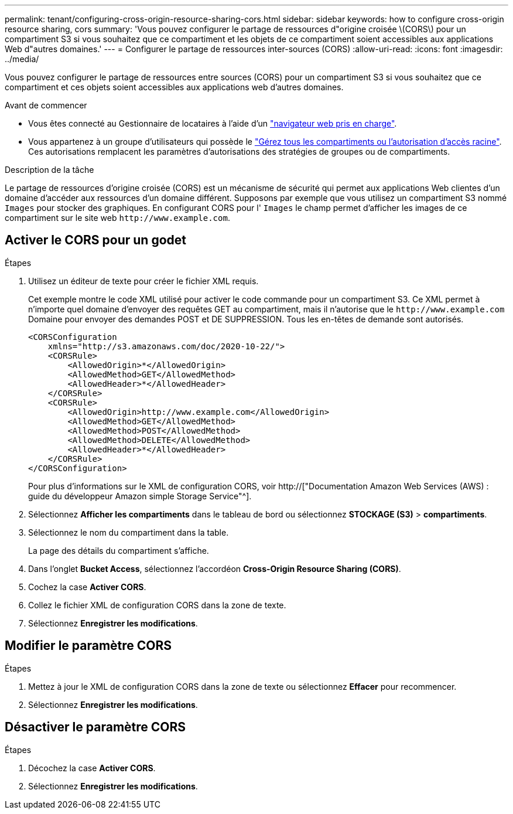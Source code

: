 ---
permalink: tenant/configuring-cross-origin-resource-sharing-cors.html 
sidebar: sidebar 
keywords: how to configure cross-origin resource sharing, cors 
summary: 'Vous pouvez configurer le partage de ressources d"origine croisée \(CORS\) pour un compartiment S3 si vous souhaitez que ce compartiment et les objets de ce compartiment soient accessibles aux applications Web d"autres domaines.' 
---
= Configurer le partage de ressources inter-sources (CORS)
:allow-uri-read: 
:icons: font
:imagesdir: ../media/


[role="lead"]
Vous pouvez configurer le partage de ressources entre sources (CORS) pour un compartiment S3 si vous souhaitez que ce compartiment et ces objets soient accessibles aux applications web d'autres domaines.

.Avant de commencer
* Vous êtes connecté au Gestionnaire de locataires à l'aide d'un link:../admin/web-browser-requirements.html["navigateur web pris en charge"].
* Vous appartenez à un groupe d'utilisateurs qui possède le link:tenant-management-permissions.html["Gérez tous les compartiments ou l'autorisation d'accès racine"]. Ces autorisations remplacent les paramètres d'autorisations des stratégies de groupes ou de compartiments.


.Description de la tâche
Le partage de ressources d'origine croisée (CORS) est un mécanisme de sécurité qui permet aux applications Web clientes d'un domaine d'accéder aux ressources d'un domaine différent. Supposons par exemple que vous utilisez un compartiment S3 nommé `Images` pour stocker des graphiques. En configurant CORS pour l' `Images` le champ permet d'afficher les images de ce compartiment sur le site web `+http://www.example.com+`.



== Activer le CORS pour un godet

.Étapes
. Utilisez un éditeur de texte pour créer le fichier XML requis.
+
Cet exemple montre le code XML utilisé pour activer le code commande pour un compartiment S3. Ce XML permet à n'importe quel domaine d'envoyer des requêtes GET au compartiment, mais il n'autorise que le `+http://www.example.com+` Domaine pour envoyer des demandes POST et DE SUPPRESSION. Tous les en-têtes de demande sont autorisés.

+
[listing]
----
<CORSConfiguration
    xmlns="http://s3.amazonaws.com/doc/2020-10-22/">
    <CORSRule>
        <AllowedOrigin>*</AllowedOrigin>
        <AllowedMethod>GET</AllowedMethod>
        <AllowedHeader>*</AllowedHeader>
    </CORSRule>
    <CORSRule>
        <AllowedOrigin>http://www.example.com</AllowedOrigin>
        <AllowedMethod>GET</AllowedMethod>
        <AllowedMethod>POST</AllowedMethod>
        <AllowedMethod>DELETE</AllowedMethod>
        <AllowedHeader>*</AllowedHeader>
    </CORSRule>
</CORSConfiguration>
----
+
Pour plus d'informations sur le XML de configuration CORS, voir http://["Documentation Amazon Web Services (AWS) : guide du développeur Amazon simple Storage Service"^].

. Sélectionnez *Afficher les compartiments* dans le tableau de bord ou sélectionnez *STOCKAGE (S3)* > *compartiments*.
. Sélectionnez le nom du compartiment dans la table.
+
La page des détails du compartiment s'affiche.

. Dans l'onglet *Bucket Access*, sélectionnez l'accordéon *Cross-Origin Resource Sharing (CORS)*.
. Cochez la case *Activer CORS*.
. Collez le fichier XML de configuration CORS dans la zone de texte.
. Sélectionnez *Enregistrer les modifications*.




== Modifier le paramètre CORS

.Étapes
. Mettez à jour le XML de configuration CORS dans la zone de texte ou sélectionnez *Effacer* pour recommencer.
. Sélectionnez *Enregistrer les modifications*.




== Désactiver le paramètre CORS

.Étapes
. Décochez la case *Activer CORS*.
. Sélectionnez *Enregistrer les modifications*.

